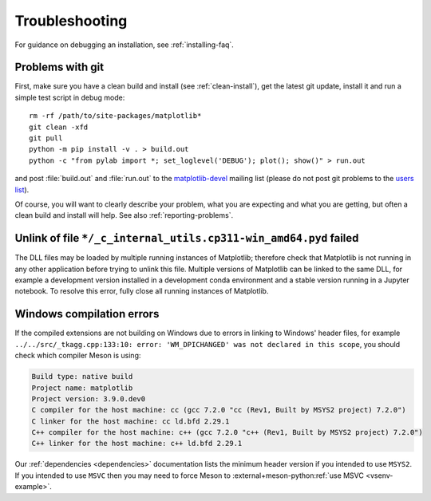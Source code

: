 .. _troubleshooting-faq:

.. redirect-from:: /faq/troubleshooting_faq
.. redirect-from:: /users/faq/troubleshooting_faq

===============
Troubleshooting
===============

For guidance on debugging an installation, see :ref:`installing-faq`.


.. _git-trouble:

Problems with git
=================

First, make sure you have a clean build and install (see :ref:`clean-install`),
get the latest git update, install it and run a simple test script in debug
mode::

    rm -rf /path/to/site-packages/matplotlib*
    git clean -xfd
    git pull
    python -m pip install -v . > build.out
    python -c "from pylab import *; set_loglevel('DEBUG'); plot(); show()" > run.out

and post :file:`build.out` and :file:`run.out` to the `matplotlib-devel
<https://mail.python.org/mailman/listinfo/matplotlib-devel>`_
mailing list (please do not post git problems to the `users list
<https://mail.python.org/mailman/listinfo/matplotlib-users>`_).

Of course, you will want to clearly describe your problem, what you
are expecting and what you are getting, but often a clean build and
install will help.  See also :ref:`reporting-problems`.

Unlink of file ``*/_c_internal_utils.cp311-win_amd64.pyd`` failed
============================================================================

The DLL files may be loaded by multiple running instances of Matplotlib; therefore
check that Matplotlib is not running in any other application before trying to
unlink this file. Multiple versions of Matplotlib can be linked to the same DLL,
for example a development version installed in a development conda environment
and a stable version running in a Jupyter notebook. To resolve this error, fully
close all running instances of Matplotlib.

Windows compilation errors
==========================
If the compiled extensions are not building on Windows due to errors in linking to
Windows' header files, for example ``../../src/_tkagg.cpp:133:10: error: 'WM_DPICHANGED' was not declared in this scope``,
you should check which compiler Meson is using:

.. code-block:: bat

    Build type: native build
    Project name: matplotlib
    Project version: 3.9.0.dev0
    C compiler for the host machine: cc (gcc 7.2.0 "cc (Rev1, Built by MSYS2 project) 7.2.0")
    C linker for the host machine: cc ld.bfd 2.29.1
    C++ compiler for the host machine: c++ (gcc 7.2.0 "c++ (Rev1, Built by MSYS2 project) 7.2.0")
    C++ linker for the host machine: c++ ld.bfd 2.29.1

Our :ref:`dependencies <dependencies>` documentation lists the minimum header
version if you intended to use ``MSYS2``. If you intended to use ``MSVC`` then
you may need to force Meson to :external+meson-python:ref:`use MSVC <vsenv-example>`.
